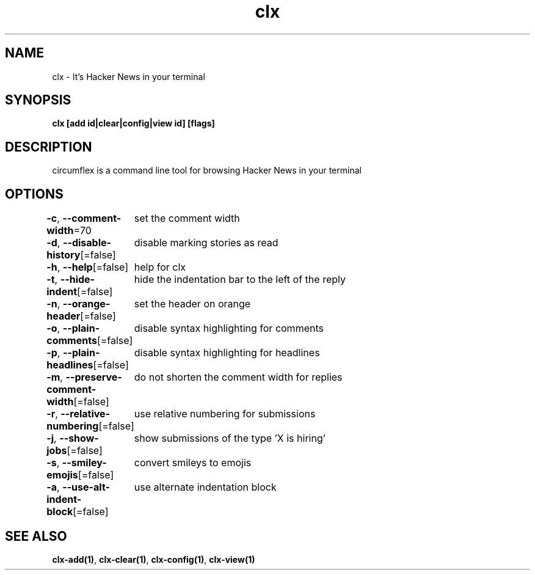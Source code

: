 .nh
.TH "clx" "1" "Oct 2021" "Ben Sadeh" "circumflex"

.SH NAME
.PP
clx \- It's Hacker News in your terminal


.SH SYNOPSIS
.PP
\fBclx [add id|clear|config|view id] [flags]\fP


.SH DESCRIPTION
.PP
circumflex is a command line tool for browsing Hacker News in your terminal


.SH OPTIONS
.PP
\fB\-c\fP, \fB\-\-comment\-width\fP=70
	set the comment width

.PP
\fB\-d\fP, \fB\-\-disable\-history\fP[=false]
	disable marking stories as read

.PP
\fB\-h\fP, \fB\-\-help\fP[=false]
	help for clx

.PP
\fB\-t\fP, \fB\-\-hide\-indent\fP[=false]
	hide the indentation bar to the left of the reply

.PP
\fB\-n\fP, \fB\-\-orange\-header\fP[=false]
	set the header on orange

.PP
\fB\-o\fP, \fB\-\-plain\-comments\fP[=false]
	disable syntax highlighting for comments

.PP
\fB\-p\fP, \fB\-\-plain\-headlines\fP[=false]
	disable syntax highlighting for headlines

.PP
\fB\-m\fP, \fB\-\-preserve\-comment\-width\fP[=false]
	do not shorten the comment width for replies

.PP
\fB\-r\fP, \fB\-\-relative\-numbering\fP[=false]
	use relative numbering for submissions

.PP
\fB\-j\fP, \fB\-\-show\-jobs\fP[=false]
	show submissions of the type 'X is hiring'

.PP
\fB\-s\fP, \fB\-\-smiley\-emojis\fP[=false]
	convert smileys to emojis

.PP
\fB\-a\fP, \fB\-\-use\-alt\-indent\-block\fP[=false]
	use alternate indentation block


.SH SEE ALSO
.PP
\fBclx\-add(1)\fP, \fBclx\-clear(1)\fP, \fBclx\-config(1)\fP, \fBclx\-view(1)\fP
